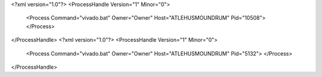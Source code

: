 <?xml version="1.0"?>
<ProcessHandle Version="1" Minor="0">
    <Process Command="vivado.bat" Owner="Owner" Host="ATLEHUSMOUNDRUM" Pid="10508">
    </Process>
</ProcessHandle>
<?xml version="1.0"?>
<ProcessHandle Version="1" Minor="0">
    <Process Command="vivado.bat" Owner="Owner" Host="ATLEHUSMOUNDRUM" Pid="5132">
    </Process>
</ProcessHandle>
